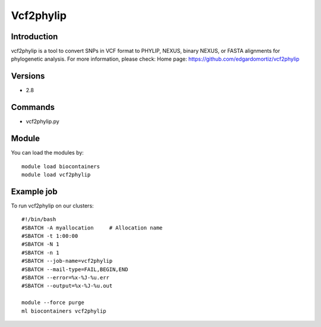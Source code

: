 .. _backbone-label:

Vcf2phylip
==============================

Introduction
~~~~~~~~
vcf2phylip is a tool to convert SNPs in VCF format to PHYLIP, NEXUS, binary NEXUS, or FASTA alignments for phylogenetic analysis.
For more information, please check:
Home page: https://github.com/edgardomortiz/vcf2phylip

Versions
~~~~~~~~
- 2.8

Commands
~~~~~~~
- vcf2phylip.py

Module
~~~~~~~~
You can load the modules by::

    module load biocontainers
    module load vcf2phylip

Example job
~~~~~
To run vcf2phylip on our clusters::

    #!/bin/bash
    #SBATCH -A myallocation     # Allocation name
    #SBATCH -t 1:00:00
    #SBATCH -N 1
    #SBATCH -n 1
    #SBATCH --job-name=vcf2phylip
    #SBATCH --mail-type=FAIL,BEGIN,END
    #SBATCH --error=%x-%J-%u.err
    #SBATCH --output=%x-%J-%u.out

    module --force purge
    ml biocontainers vcf2phylip

